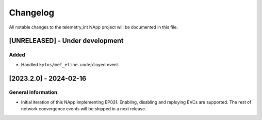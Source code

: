 #########
Changelog
#########
All notable changes to the telemetry_int NApp project will be documented in this
file.

[UNRELEASED] - Under development
********************************

Added
=====
- Handled ``kytos/mef_eline.undeployed`` event.

[2023.2.0] - 2024-02-16
***********************

General Information
===================

- Initial iteration of this NApp implementing EP031. Enabling, disabling and reploying EVCs are supported. The rest of network convergence events will be shipped in a next release.

